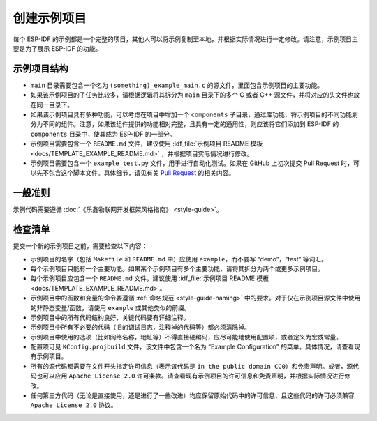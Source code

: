 创建示例项目
============

每个 ESP-IDF 的示例都是一个完整的项目，其他人可以将示例复制至本地，并根据实际情况进行一定修改。请注意，示例项目主要是为了展示 ESP-IDF 的功能。

示例项目结构
------------

-  ``main`` 目录需要包含一个名为 ``(something)_example_main.c`` 的源文件，里面包含示例项目的主要功能。
-  如果该示例项目的子任务比较多，请根据逻辑将其拆分为 ``main`` 目录下的多个 C 或者 C++ 源文件，并将对应的头文件也放在同一目录下。
-  如果该示例项目具有多种功能，可以考虑在项目中增加一个 ``components`` 子目录，通过库功能，将示例项目的不同功能划分为不同的组件。注意，如果该组件提供的功能相对完整，且具有一定的通用性，则应该将它们添加到 ESP-IDF 的 ``components`` 目录中，使其成为 ESP-IDF 的一部分。
-  示例项目需要包含一个 ``README.md`` 文件，建议使用 :idf_file:`示例项目 README 模板 <docs/TEMPLATE_EXAMPLE_README.md>` ，并根据项目实际情况进行修改。
-  示例项目需要包含一个 ``example_test.py`` 文件，用于进行自动化测试。如果在 GitHub 上初次提交 Pull Request 时，可以先不包含这个脚本文件。具体细节，请见有关 `Pull Request <https://help.github.com/articles/creating-a-pull-request/>`_ 的相关内容。

一般准则
--------

示例代码需要遵循 :doc:`《乐鑫物联网开发框架风格指南》 <style-guide>`。

检查清单
--------

提交一个新的示例项目之前，需要检查以下内容：

-  示例项目的名字（包括 ``Makefile`` 和 ``README.md`` 中）应使用 ``example``，而不要写 “demo”，“test” 等词汇。
-  每个示例项目只能有一个主要功能。如果某个示例项目有多个主要功能，请将其拆分为两个或更多示例项目。
-  每个示例项目应包含一个 ``README.md`` 文件，建议使用 :idf_file:`示例项目 README 模板 <docs/TEMPLATE_EXAMPLE_README.md>`。
-  示例项目中的函数和变量的命令要遵循 :ref:`命名规范 <style-guide-naming>` 中的要求。对于仅在示例项目源文件中使用的非静态变量/函数，请使用 ``example`` 或其他类似的前缀。
-  示例项目中的所有代码结构良好，关键代码要有详细注释。
-  示例项目中所有不必要的代码（旧的调试日志，注释掉的代码等）都必须清除掉。
-  示例项目中使用的选项（比如网络名称，地址等）不得直接硬编码，应尽可能地使用配置项，或者定义为宏或常量。
-  配置项可见 ``KConfig.projbuild`` 文件，该文件中包含一个名为 “Example Configuration” 的菜单。具体情况，请查看现有示例项目。
-  所有的源代码都需要在文件开头指定许可信息（表示该代码是 ``in the public domain CC0``）和免责声明。或者，源代码也可以应用 ``Apache License 2.0`` 许可条款。请查看现有示例项目的许可信息和免责声明，并根据实际情况进行修改。
-  任何第三方代码（无论是直接使用，还是进行了一些改进）均应保留原始代码中的许可信息，且这些代码的许可必须兼容 ``Apache License 2.0`` 协议。